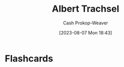 :PROPERTIES:
:ID:       0f2a0128-2869-4206-a893-8e1a787f15e6
:LAST_MODIFIED: [2023-09-06 Wed 08:12]
:END:
#+title: Albert Trachsel
#+hugo_custom_front_matter: :slug "0f2a0128-2869-4206-a893-8e1a787f15e6"
#+author: Cash Prokop-Weaver
#+date: [2023-08-07 Mon 18:43]
#+filetags: :person:
* Flashcards
